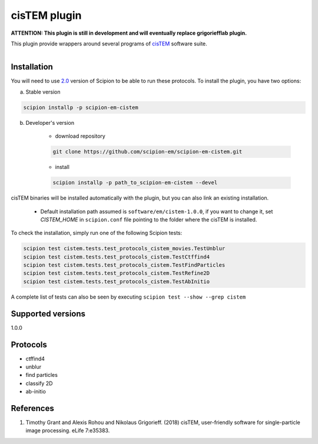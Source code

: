 =============
cisTEM plugin
=============

**ATTENTION: This plugin is still in development and will eventually replace grigoriefflab plugin.**

This plugin provide wrappers around several programs of `cisTEM <https://cistem.org>`_ software suite.

.. figure:: http://scipion-test.cnb.csic.es:9980/badges/cistem_devel.svg
   :align: left
   :alt: build status

Installation
------------

You will need to use `2.0 <https://github.com/I2PC/scipion/releases/tag/V2.0.0>`_ version of Scipion to be able to run these protocols. To install the plugin, you have two options:

a) Stable version

.. code-block::

    scipion installp -p scipion-em-cistem

b) Developer's version

    * download repository

    .. code-block::

        git clone https://github.com/scipion-em/scipion-em-cistem.git

    * install

    .. code-block::

        scipion installp -p path_to_scipion-em-cistem --devel

cisTEM binaries will be installed automatically with the plugin, but you can also link an existing installation.

    * Default installation path assumed is ``software/em/cistem-1.0.0``, if you want to change it, set *CISTEM_HOME* in ``scipion.conf`` file pointing to the folder where the cisTEM is installed.

To check the installation, simply run one of the following Scipion tests:

.. code-block::

   scipion test cistem.tests.test_protocols_cistem_movies.TestUnblur
   scipion test cistem.tests.test_protocols_cistem.TestCtffind4
   scipion test cistem.tests.test_protocols_cistem.TestFindParticles
   scipion test cistem.tests.test_protocols_cistem.TestRefine2D
   scipion test cistem.tests.test_protocols_cistem.TestAbInitio

A complete list of tests can also be seen by executing ``scipion test --show --grep cistem``

Supported versions
------------------

1.0.0


Protocols
---------

* ctffind4
* unblur
* find particles
* classify 2D
* ab-initio

References
----------

1. Timothy Grant and Alexis Rohou and Nikolaus Grigorieff. (2018) cisTEM, user-friendly software for single-particle image processing. eLife 7:e35383.
